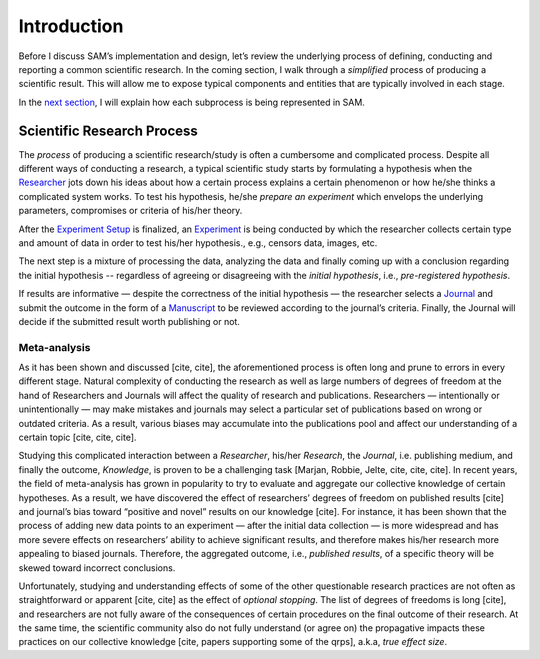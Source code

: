.. _chap-intro:

Introduction
============

Before I discuss SAM’s implementation and design, let’s review the
underlying process of defining, conducting and reporting a common
scientific research. In the coming section, I walk through a 
*simplified* process of producing a scientific result. This will allow me
to expose typical components and entities that are typically involved in each stage. 

In the `next section <design.rst>`__, I will explain how each subprocess is being represented in SAM.

.. _intro-research-process:

Scientific Research Process
---------------------------

The *process* of producing a scientific research/study is often a
cumbersome and complicated process. Despite all different ways of conducting
a research, a typical scientific study starts by formulating a hypothesis
when the `Researcher <design.rst#design-researcher>`__ jots down his ideas about
how a certain process explains a certain phenomenon or how he/she thinks a
complicated system works. To test his hypothesis, he/she *prepare an
experiment* which envelops the underlying parameters,
compromises or criteria of his/her theory.

After the `Experiment Setup <design.rst#design-experiment-setup>`__ is
finalized, an `Experiment <design.rst#design-experiment>`__ is being
conducted by which the researcher collects certain type and amount of data in order to test his/her hypothesis., e.g., censors data, images, etc. 

The next step is a mixture of processing the data, analyzing the data and finally coming up with a conclusion regarding the initial
hypothesis -- regardless of agreeing or disagreeing with the *initial hypothesis*, i.e., *pre-registered hypothesis*.

If results are informative — despite the correctness of the initial hypothesis — the researcher selects a `Journal <design.rst#design-journal>`__ and submit the outcome in the form
of a `Manuscript <design.rst#design-submission>`__ to be reviewed according to the journal’s criteria. Finally, the Journal will decide if the submitted result worth publishing or not.

.. _intro-meta-analysis:

Meta-analysis
~~~~~~~~~~~~~

As it has been shown and discussed [cite, cite], the aforementioned process is often long and prune to errors in every different stage. Natural
complexity of conducting the research as well as large numbers of degrees of freedom at the hand of Researchers and Journals will affect the quality of research and publications. Researchers — intentionally or unintentionally — may make mistakes and journals may select a particular set of publications based on wrong or outdated criteria. As a result, various biases may accumulate
into the publications pool and affect our understanding of a certain topic [cite, cite, cite].

Studying this complicated interaction between a *Researcher*, his/her
*Research*, the *Journal*, i.e. publishing medium, and finally the
outcome, *Knowledge*, is proven to be a challenging task [Marjan, Robbie, Jelte, cite, cite, cite]. In
recent years, the field of meta-analysis has grown in popularity to try
to evaluate and aggregate our collective knowledge of certain
hypotheses. As a result, we have discovered the effect of researchers’
degrees of freedom on published results [cite] and journal’s bias toward
“positive and novel” results on our knowledge [cite]. For instance, it
has been shown that the process of adding new data points to an
experiment — after the initial data collection — is more widespread and
has more severe effects on researchers’ ability to achieve significant
results, and therefore makes his/her research more appealing to biased
journals. Therefore, the aggregated outcome, i.e., *published results*,
of a specific theory will be skewed toward incorrect conclusions.

Unfortunately, studying and understanding effects of some of the other
questionable research practices are not often as straightforward
or apparent [cite, cite] as the effect of *optional stopping*. The list of degrees of freedoms is long [cite], and researchers are not fully aware of the
consequences of certain procedures on the final outcome of their research. At the same time,
the scientific community also do not fully understand (or agree on) the
propagative impacts these practices on our collective knowledge [cite, papers
supporting some of the qrps], a.k.a, *true effect size*.